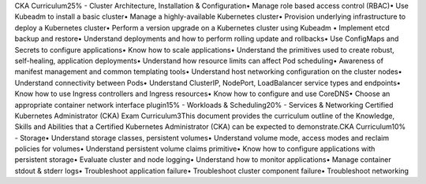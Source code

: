 CKA Curriculum25% - Cluster Architecture, Installation & Configuration• Manage role based access control (RBAC)• Use Kubeadm to install a basic cluster• Manage a highly-available Kubernetes cluster• Provision underlying infrastructure to deploy a Kubernetes cluster• Perform a version upgrade on a Kubernetes cluster using Kubeadm • Implement etcd backup and restore• Understand deployments and how to perform rolling update and rollbacks• Use ConfigMaps and Secrets to configure applications• Know how to scale applications• Understand the primitives used to create robust, self-healing, application deployments• Understand how resource limits can affect Pod scheduling• Awareness of manifest management and common templating tools• Understand host networking configuration on the cluster nodes• Understand connectivity between Pods• Understand ClusterIP, NodePort, LoadBalancer service types and endpoints• Know how to use Ingress controllers and Ingress resources• Know how to configure and use CoreDNS• Choose an appropriate container network interface plugin15% - Workloads & Scheduling20% - Services & Networking
Certified Kubernetes Administrator (CKA) Exam Curriculum3This document provides the curriculum outline of the Knowledge, Skills and Abilities that a Certified Kubernetes Administrator (CKA) can be expected to demonstrate.CKA Curriculum10% - Storage• Understand storage classes, persistent volumes• Understand volume mode, access modes and reclaim policies for volumes• Understand persistent volume claims primitive• Know how to configure applications with persistent storage• Evaluate cluster and node logging• Understand how to monitor applications• Manage container stdout & stderr logs• Troubleshoot application failure• Troubleshoot cluster component failure• Troubleshoot networking
